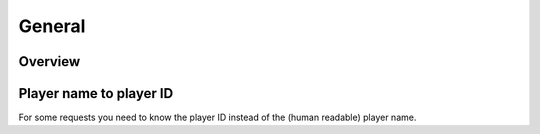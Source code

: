 General
=======

Overview
--------

.. http:get:: /games/gtav/career/overviewAjax?(nickname=&)slot=Freemode

  Display general information of online character:

  -  Rank
  -  RP level
  -  Total playtime
  -  Current bank balance
  -  Active crew
  -  Competitive stats
  -  Cash earned
  -  Criminal records
  -  Favorite weapon
  -  Recent activities

  **Example request**:

  .. sourcecode:: http

    GET /games/gtav/career/overviewAjax?nickname=RestlessNarwhal&slot=Freemode HTTP/1.1
    Host: socialclub.rockstargames.com

  **Example response** `(full) <_static/responses/public-general_overview.txt>`__:

  .. include:: _static/responses/public-general_overview.txt
    :literal:
    :code: html
    :end-line: 30

  :query slot: needs to be ``Freeroam``
  :query optional nickname: target (Social Club name) to query
                            defaults to logged in Social Club player

Player name to player ID
------------------------

For some requests you need to know the player ID instead of the (human readable) player name.

.. http:get:: /member/(socialclub_username)

  **Example request**:

  .. sourcecode:: http

    GET /member/restlessnarwhal HTTP/1.1
    Host: socialclub.rockstargames.com

  **Example response** `(full) <_static/responses/public-general_name-to-id.txt>`__:

  .. include:: _static/responses/public-general_name-to-id.txt
    :literal:
    :code: html
    :end-line: 30

  :query socialclub_username: target (Social Club name) to query

  Note: Data is hidden somewhere in a ``<script>`` tag (``"uid":36222077``)

